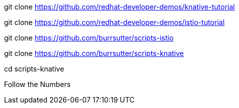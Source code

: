 git clone https://github.com/redhat-developer-demos/knative-tutorial

git clone https://github.com/redhat-developer-demos/istio-tutorial

git clone https://github.com/burrsutter/scripts-istio

git clone https://github.com/burrsutter/scripts-knative

cd scripts-knative

Follow the Numbers

